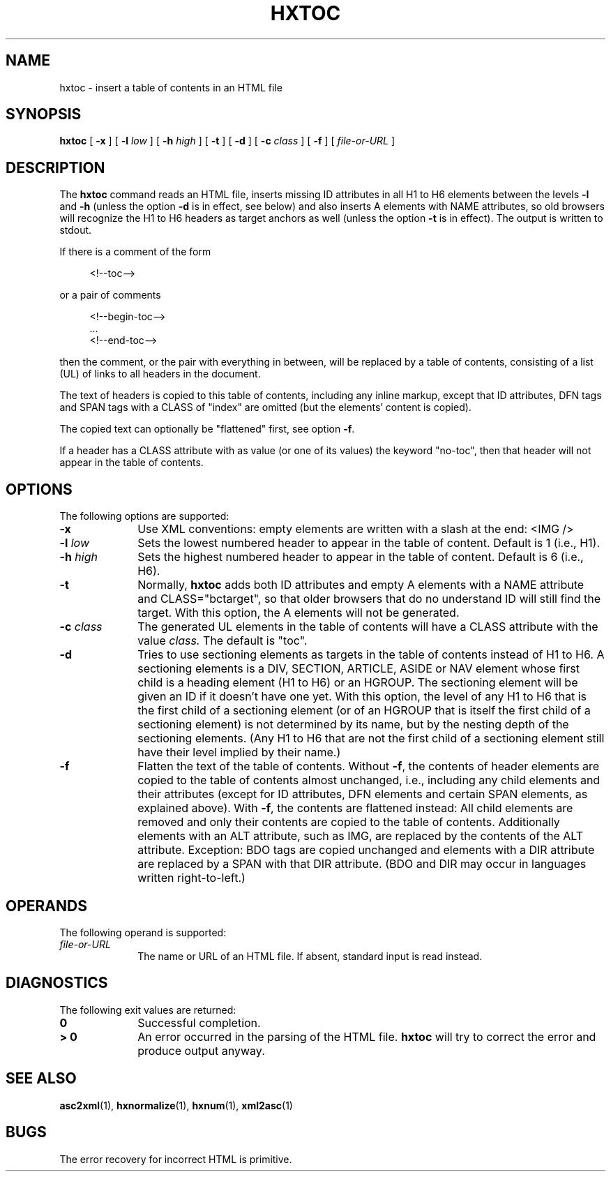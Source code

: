 .de d \" begin display
.sp
.in +4
.nf
..
.de e \" end display
.in -4
.fi
.sp
..
.TH "HXTOC" "1" "10 Jul 2011" "7.x" "HTML-XML-utils"
.SH NAME
hxtoc \- insert a table of contents in an HTML file
.SH SYNOPSIS
.B hxtoc
.RB "[\| " \-x " \|]"
.RB "[\| " \-l
.IR low " \|]"
.RB "[\| " \-h
.IR high " \|]"
.RB "[\| " \-t " \|]"
.RB "[\| " \-d " \|]"
.RB "[\| " \-c
.IR class " \|]"
.RB "[\| " \-f " \|]"
.RI "[\| " file-or-URL " \|]"
.SH DESCRIPTION
.LP
The
.B hxtoc
command reads an HTML file, inserts missing ID attributes in all H1 to
H6 elements between the levels
.B \-l
and
.B \-h
(unless the option
.B \-d
is in effect, see below) and also inserts A elements with NAME
attributes, so old browsers will recognize the H1 to H6 headers as
target anchors as well (unless the option
.B \-t
is in effect). The output is written to stdout.
.LP
If there is a comment of the form
.d
<!\-\-toc\-\->
.e
or a pair of comments
.d
<!\-\-begin-toc\-\->
\&...
<!\-\-end-toc\-\->
.e
then the comment, or the pair with everything in between, will be
replaced by a table of contents, consisting of a list (UL) of links to
all headers in the document.
.LP
The text of headers is copied to this table of contents, including any
inline markup, except that ID attributes, DFN tags and SPAN tags with
a CLASS of "index" are omitted (but the elements' content is copied).
.LP
The copied text can optionally be "flattened" first, see option
.BR \-f .
.LP
If a header has a CLASS attribute with as value (or one of its values)
the keyword "no-toc", then that header will not appear in the table
of contents.
.SH OPTIONS
The following options are supported:
.TP 10
.B \-x
Use XML conventions: empty elements are written with a slash at the
end: <IMG\ />
.TP
.BI \-l " low"
Sets the lowest numbered header to appear in the table of
content. Default is 1 (i.e., H1).
.TP
.BI \-h " high"
Sets the highest numbered header to appear in the table of
content. Default is 6 (i.e., H6).
.TP
.B \-t
Normally,
.B hxtoc
adds both ID attributes and empty A elements with a NAME attribute and
CLASS="bctarget", so that older browsers that do no understand ID will
still find the target. With this option, the A elements will not be
generated.
.TP
.BI \-c " class"
The generated UL elements in the table of contents will have a CLASS attribute with the value
.I class.
The default is "toc".
.TP
.B \-d
Tries to use sectioning elements as targets in the table of contents
instead of H1 to H6. A sectioning elements is a DIV, SECTION, ARTICLE,
ASIDE or NAV element whose first child is a heading element (H1 to H6)
or an HGROUP. The sectioning element will be given an ID if it doesn't
have one yet. With this option, the level of any H1 to H6 that is the
first child of a sectioning element (or of an HGROUP that is itself
the first child of a sectioning element) is not determined by its
name, but by the nesting depth of the sectioning elements. (Any H1 to
H6 that are not the first child of a sectioning element still have
their level implied by their name.)
.TP
.B \-f
Flatten the text of the table of contents. Without
.BR \-f ,
the contents of header elements are copied to the table of contents
almost unchanged, i.e., including any child elements and their
attributes (except for ID attributes, DFN elements and certain SPAN
elements, as explained above). With
.BR \-f ,
the contents are flattened instead: All child elements are removed and
only their contents are copied to the table of contents. Additionally
elements with an ALT attribute, such as IMG, are replaced by the
contents of the ALT attribute. Exception: BDO tags are copied
unchanged and elements with a DIR attribute are replaced by a SPAN
with that DIR attribute. (BDO and DIR may occur in languages written
right-to-left.)
.SH OPERANDS
The following operand is supported:
.TP 10
.I file-or-URL
The name or URL of an HTML file. If absent, standard input is read instead.
.SH "DIAGNOSTICS"
The following exit values are returned:
.TP 10
.B 0
Successful completion.
.TP
.B > 0
An error occurred in the parsing of the HTML file.
.B hxtoc
will try to correct the error and produce output anyway.
.SH "SEE ALSO"
.BR asc2xml (1),
.BR hxnormalize (1),
.BR hxnum (1),
.BR xml2asc (1)
.SH BUGS
.LP
The error recovery for incorrect HTML is primitive.
